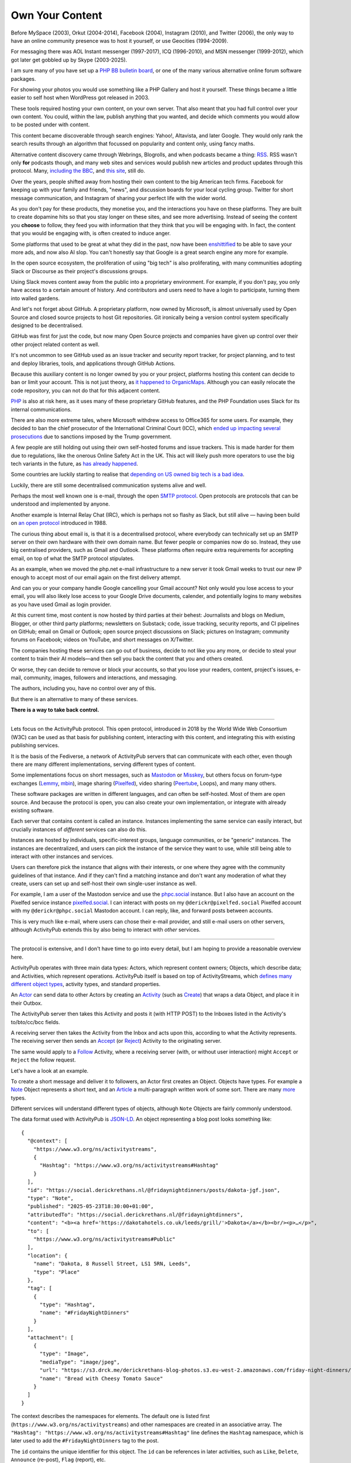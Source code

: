 Own Your Content
================

.. articleMetaData::
   :Where: London, UK
   :Date: 2025-06-12 16:15 Europe/London
   :Tags: blog, php, fediverse
   :Short: own-your-content

Before MySpace (2003), Orkut (2004-2014), Facebook (2004), Instagram (2010),
and Twitter (2006), the only way to have an online community presence was to
host it yourself, or use Geocities (1994-2009).

.. image:: images/fediverse-icq.jpg
    :align: right

For messaging there was AOL Instant messenger (1997-2017), ICQ (1996-2010),
and MSN messenger (1999-2012), which got later get gobbled up by Skype
(2003-2025).

I am sure many of you have set up a `PHP BB bulletin board
<https://www.phpbb.com/>`_, or one of the many various alternative online
forum software packages.

For showing your photos you would use something like a PHP Gallery and host it
yourself. These things became a little easier to self host when WordPress got
released in 2003.

These tools required hosting your own content, on your own server. That also
meant that you had full control over your own content. You could, within the
law, publish anything that you wanted, and decide which comments you would
allow to be posted under with content.

This content became discoverable through search engines: Yahoo!, Altavista,
and later Google. They would only rank the search results through an algorithm
that focussed on popularity and content only, using fancy maths.

Alternative content discovery came through Webrings, Blogrolls, and when
podcasts became a thing: `RSS <https://en.wikipedia.org/wiki/RSS>`_. RSS
wasn't only **for** podcasts though, and many web sites and services would
publish new articles and product updates through this protocol. Many,
`including the BBC <https://feeds.bbci.co.uk/news/rss.xml>`_, and `this site
<https://derickrethans.nl/feed.xml>`_, still do.

Over the years, people shifted away from hosting their own content to the big
American tech firms. Facebook for keeping up with your family and friends,
"news", and discussion boards for your local cycling group. Twitter for short
message communication, and Instagram of sharing your perfect life with the
wider world.

As you don't pay for these products, they monetise you, and the interactions
you have on these platforms. They are built to create dopamine hits so that
you stay longer on these sites, and see more advertising. Instead of seeing
the content you **choose** to follow, they feed you with information that they
think that you will be engaging with. In fact, the content that you would be
engaging with, is often created to induce anger.

Some platforms that used to be great at what they did in the past, now have
been `enshittified <https://en.wikipedia.org/wiki/Enshittification>`_ to be
able to save your more ads, and now also AI slop. You can't honestly say that
Google is a great search engine any more for example.

In the open source ecosystem, the proliferation of using "big tech" is also
proliferating, with many communities adopting Slack or Discourse as their
project's discussions groups.

Using Slack moves content away from the public into a proprietary environment.
For example, if you don't pay, you only have access to a certain amount of
history. And contributors and users need to have a login to participate,
turning them into walled gardens.

And let's not forget about GitHub. A proprietary platform, now owned by
Microsoft, is almost universally used by Open Source and closed source
projects to host Git repositories. Git ironically being a version control
system specifically designed to be decentralised.

GitHub was first for just the code, but now many Open Source projects and
companies have given up control over their other project related content as
well.

It's not uncommon to see GitHub used as an issue tracker and security report
tracker, for project planning, and to test and deploy libraries, tools,
and applications through GitHub Actions.

Because this auxiliary content is no longer owned by you or your project,
platforms hosting this content can decide to ban or limit your account. This
is not just theory, as `it happened to OrganicMaps
<https://mastodon.social/@organicmaps/114155428924741370>`_. Although you can
easily relocate the code repository, you can not do that for this adjacent
content.

`PHP <https://www.php.net>`_ is also at risk here, as it uses many of these
proprietary GitHub features, and the PHP Foundation uses Slack for its
internal communications.

.. image:: images/fediverse-icc.jpg
    :align: left

There are also more extreme tales, where Microsoft withdrew access to
Office365 for some users. For example, they decided to ban the chief
prosecutor of the International Criminal Court (ICC), which `ended up
impacting several prosecutions
<https://www.euronews.com/2025/05/15/trumps-sanctions-on-icc-halt-tribunals-work-staffers-claim>`_
due to sanctions imposed by the Trump government.

A few people are still holding out using their own self-hosted forums and
issue trackers. This is made harder for them due to regulations, like
the onerous Online Safety Act in the UK. This act will likely push more
operators to use the big tech variants in the future, as `has already happened
<https://alecmuffett.com/article/112834>`_.

Some countries are luckily starting to realise that `depending on US owned big
tech is a bad idea
<https://nltimes.nl/2025/05/20/microsofts-icc-email-block-triggers-dutch-concerns-dependence-us-tech>`_.

Luckily, there are still some decentralised communication systems alive and well.

Perhaps the most well known one is e-mail, through the open `SMTP protocol
<https://datatracker.ietf.org/doc/html/rfc5321>`_. Open protocols are protocols
that can be understood and implemented by anyone.

Another example is Internal Relay Chat (IRC), which is perhaps not so flashy
as Slack, but still alive — having been build on `an open protocol
<https://datatracker.ietf.org/doc/html/rfc1459>`_ introduced in 1988.

The curious thing about email is, is that it is a decentralised protocol,
where everybody can technically set up an SMTP server on their own hardware
with their own domain name. But fewer people or companies now do so. Instead,
they use big centralised providers, such as Gmail and Outlook. These platforms
often require extra requirements for accepting email, on top of what the
SMTP protocol stipulates.

As an example, when we moved the php.net e-mail infrastructure to a new server
it took Gmail weeks to trust our new IP enough to accept most of our email
again on the first delivery attempt.

And can you or your company handle Google cancelling your Gmail account? Not
only would you lose access to your email, you will also likely lose access to
your Google Drive documents, calender, and potentially logins to many
websites as you have used Gmail as login provider.

At this current time, most content is now hosted by third parties at their
behest: Journalists and blogs on Medium, Blogger, or other third party
platforms; newsletters on Substack; code, issue tracking, security reports,
and CI pipelines on GitHub; email on Gmail or Outlook; open source project
discussions on Slack; pictures on Instagram; community forums on Facebook;
videos on YouTube, and short messages on X/Twitter.

The companies hosting these services can go out of business, decide to not
like you any more, or decide to steal your content to train their AI
models—and then sell you back the content that you and others created.

Or worse, they can decide to remove or block your accounts, so that you lose
your readers, content, project's issues, e-mail, community, images, followers
and interactions, and messaging.

The authors, including you, have no control over any of this.

But there is an alternative to many of these services.

**There is a way to take back control.**

----

Lets focus on the ActivityPub protocol. This open protocol, introduced in 2018
by the World Wide Web Consortium (W3C) can be used as that basis for
publishing content, interacting with this content, and integrating this with
existing publishing services.

.. image:: images/fediverse-branches.jpg
    :title: https://axbom.com/fediverse/ — CC-BY-SA 3.0
    :align: left

It is the basis of the Fediverse, a network of ActivityPub servers that can
communicate with each other, even though there are many different
implementations, serving different types of content.

Some implementations focus on short messages, such as `Mastodon
<https://joinmastodon.org/>`_ or `Misskey <https://misskey-hub.net/en/>`_, but
others focus on forum-type exchanges (`Lemmy <https://join-lemmy.org/>`_,
`mbin <https://joinmbin.org/>`_), image sharing (`Pixelfed
<https://pixelfed.org/>`_), video sharing (`Peertube
<https://joinpeertube.org/>`_, Loops), and many many others.

These software packages are written in different languages, and can often be
self-hosted. Most of them are open source. And because the protocol is open,
you can also create your own implementation, or integrate with already
existing software.

Each server that contains content is called an instance. Instances
implementing the same service can easily interact, but crucially instances of
*different* services can also do this.

Instances are hosted by individuals, specific-interest
groups, language communities, or be "generic" instances. The instances are
decentralized, and users can pick the instance of the service they want to
use, while still being able to interact with other instances and services.

Users can therefore pick the instance that aligns with their interests, or one
where they agree with the community guidelines of that instance. And if they
can't find a matching instance and don't want any moderation of what they create,
users can set up and self-host their own single-user instance as well.

For example, I am a user of the Mastodon service and use the `phpc.social
<https://phpc.social/about>`_ instance. But I also have an account on the
Pixelfed service instance `pixelfed.social <https://pixelfed.social/i/web>`_.
I can interact with posts on my ``@derickr@pixelfed.social`` Pixelfed account
with my ``@derickr@phpc.social`` Mastodon account. I can reply, like, and
forward posts between accounts.

This is very much like e-mail, where users can chose their e-mail
provider, and still e-mail users on other servers, although ActivityPub extends
this by also being to interact with *other* services.

----

The protocol is extensive, and I don't have time to go into every detail, but
I am hoping to provide a reasonable overview here.

ActivityPub operates with three main data types: Actors, which represent
content owners; Objects, which describe data; and Activities, which represent
operations. ActivityPub itself is based on top of ActivityStreams, which
`defines many different object types
<https://www.w3.org/ns/activitystreams>`_, activity types, and standard
properties.

.. image:: images/fediverse-parts.jpg

An `Actor <https://www.w3.org/TR/activitystreams-vocabulary/#actor-types>`_
can send data to other Actors by creating an `Activity
<https://www.w3.org/TR/activitystreams-vocabulary/#activity-types>`_ (such as
`Create <https://www.w3.org/TR/activitystreams-vocabulary/#dfn-create>`_) that
wraps a data Object, and place it in their Outbox.

The ActivityPub server then takes this Activity and posts it (with HTTP POST)
to the Inboxes listed in the Activity's to/bto/cc/bcc fields.

A receiving server then takes the Activity from the Inbox and acts upon this,
according to what the Activity represents. The receiving server then sends an `Accept
<https://www.w3.org/TR/activitystreams-vocabulary/#dfn-accept>`_ (or
`Reject <https://www.w3.org/TR/activitystreams-vocabulary/#dfn-reject>`_)
Activity to the originating server.

The same would apply to a `Follow
<https://www.w3.org/TR/activitystreams-vocabulary/#dfn-follow>`_ Activity,
where a receiving server (with, or without user interaction) might ``Accept``
or ``Reject`` the follow request.

Let's have a look at an example.

To create a short message and deliver it to followers, an Actor
first creates an Object. Objects have types. For example a `Note
<https://www.w3.org/TR/activitystreams-vocabulary/#dfn-note>`_ Object
represents a short text, and an `Article
<https://www.w3.org/TR/activitystreams-vocabulary/#dfn-article>`_ a
multi-paragraph written work of some sort. There are many `more
<https://www.w3.org/TR/activitystreams-vocabulary/#activity-types>`_ types.

Different services will understand different types of objects, although
``Note`` Objects are fairly commonly understood.

The data format used with ActivityPub is `JSON-LD <https://en.wikipedia.org/wiki/JSON-LD>`_. An object representing a
blog post looks something like::

  {
    "@context": [
      "https://www.w3.org/ns/activitystreams",
      {
        "Hashtag": "https://www.w3.org/ns/activitystreams#Hashtag"
      }
    ],
    "id": "https://social.derickrethans.nl/@fridaynightdinners/posts/dakota-jgf.json",
    "type": "Note",
    "published": "2025-05-23T18:30:00+01:00",
    "attributedTo": "https://social.derickrethans.nl/@fridaynightdinners",
    "content": "<b><a href='https://dakotahotels.co.uk/leeds/grill/'>Dakota</a></b><br/><p>…</p>",
    "to": [
      "https://www.w3.org/ns/activitystreams#Public"
    ],
    "location": {
      "name": "Dakota, 8 Russell Street, LS1 5RN, Leeds",
      "type": "Place"
    },
    "tag": [
      {
        "type": "Hashtag",
        "name": "#FridayNightDinners"
      }
    ],
    "attachment": [
      {
        "type": "Image",
        "mediaType": "image/jpeg",
        "url": "https://s3.drck.me/derickrethans-blog-photos.s3.eu-west-2.amazonaws.com/friday-night-dinners/dakota-1.jpg",
        "name": "Bread with Cheesy Tomato Sauce"
      }
    ]
  }

The context describes the namespaces for elements. The default one is listed
first (``https://www.w3.org/ns/activitystreams``) and other namespaces are
created in an associative array. The ``"Hashtag":
"https://www.w3.org/ns/activitystreams#Hashtag"`` line defines the ``Hashtag``
namespace, which is later used to add the ``#FridayNightDinners`` tag to the
post.

The ``id`` contains the unique identifier for this object. The ``id`` can be
references in later activities, such as ``Like``, ``Delete``, ``Announce``
(re-post), ``Flag`` (report), etc.

The ``type`` defines the object's data type, in this case, ``Note``: a short text.

Actually, in this implementation I slightly misuse the ``Note`` type, as I
also use it for full articles, which ostensibly should rather be an
``Article`` or `Page <https://www.w3.org/TR/activitystreams-vocabulary/#dfn-page>`_.
The reason for this is, is that Mastodon does not support ``Article`` or
``Page`` objects.

The `published
<https://www.w3.org/TR/activitystreams-vocabulary/#dfn-published>`_ property
describes the date and time at which the object was published — not
necessarily when an Activity is created for it.

The `content <https://www.w3.org/TR/activitystreams-vocabulary/#dfn-content>`_
property contains the Object's content — by default this is HTML encoded as
JSON. It is also possible to use other MIME media types through the `mediaType
<https://www.w3.org/TR/activitystreams-vocabulary/#dfn-mediatype>`_ property.
You can see this used in the sub-object in the ``attachment``.

The `to <https://www.w3.org/TR/activitystreams-vocabulary/#dfn-to>`_ and `cc
<https://www.w3.org/TR/activitystreams-vocabulary/#dfn-cc>`_ properties are
used to instruct a receiving server where to direct the activity to. In this
example, it is just sending it to the Public realm, but it is more common to
use ``to`` it to the followers of this Actor, and ``cc`` to the Public realm::

  "to" : [
    "https://fosstodon.org/users/php/followers"
  ],
  "cc" : [
    "https://www.w3.org/ns/activitystreams#Public"
  ]

`location <https://www.w3.org/TR/activitystreams-vocabulary/#dfn-location>`_
indicates a physical or logical location that is associated with this object.
This property is not always understood by every ActivityPub implementation,
for example, Mastodon does not support it.

And then lastly, we have the `tag
<https://www.w3.org/TR/activitystreams-vocabulary/#dfn-tag>`_ and `attachment
<https://www.w3.org/TR/activitystreams-vocabulary/#dfn-attachment>`_
properties that associate other information with this Object. Tags are
prominently used for hashtags, and attachments for linking in additional
objects that need special handling, such as this Image object.

In order to deliver this ``Note`` to an Actor's followers, the implementation
needs to wrap this in an Activity::

  {
    "@context": [
      "https://www.w3.org/ns/activitystreams",
    ],
    "id": "https://social.derickrethans.nl/@fridaynightdinners/posts/a7c1b1fd04884a2e4c7f2c86743f5df9#Create",
    "type": "Create",
    "actor": "https://social.derickrethans.nl/@fridaynightdinners",
    "to" : [
      "https://fosstodon.org/users/php/followers"
    ],
    "cc" : [
      "https://www.w3.org/ns/activitystreams#Public"
    ]
    "object": …
  }

The contents of the ``object`` property in the case of the ``Create`` Activity
would be the Object from above, with the ``to`` and ``cc`` fields copied
from that Object. The ``id`` is also often similar to the embedded Object's
``id`` — in this implementation ``#Create`` is added to the end of it.

When a server receives this ``Create`` activity in its inbox, it first needs
to make sure that the activity is in fact sent by the Actor mentioned in the
Activity — you wouldn't want impersonations.

The server can do that, because with the ``POST`` request, the sending server also
includes cryptographic hashes in its HTTP headers.

For each message that it sends, it:

- Creates a ``sha256`` digest of the text representing the JSON payload.
- Formats a signing key: ``(request-target): post {$path}\nhost:
  {$targetHost}\ndate: {$date}\ndigest: SHA-256={$digest}`` which includes the URL
  of the inbox it POSTs to (``$path``), the host, the current date in the
  format ``D, d M Y H:i:s \G\M\T``, as well as the ``$digest`` it has just created.
- Retrieves the private key from the Actor.
- Uses this private key to sign the signature.
- Encodes this signature in base 64 and formats it again with a different
  format: ``'keyId="' . $keyId .
  '",algorithm="rsa-sha256",headers="(request-target) host date
  digest",signature="' . $signature . '"'``.
- And then includes the host, date, payload digest, and this newly formatted
  signature in the HTTP headers.

This signing algorithm was probably the hardest part of my implementation.

Retrieving the private key from the Actor is achieved by requesting the
Actor's JSON object from the ``actor`` property
(``https://social.derickrethans.nl/@fridaynightdinners``), which looks like this::

  {
    "@context": [
      "https://www.w3.org/ns/activitystreams",
      "https://w3id.org/security/v1"
    ],
    "id": "https://social.derickrethans.nl/@fridaynightdinners",
    "type": "Person",
    "following": "https://social.derickrethans.nl/@fridaynightdinners/following",
    "followers": "https://social.derickrethans.nl/@fridaynightdinners/followers",
    "inbox": "https://social.derickrethans.nl/@fridaynightdinners/inbox",
    "outbox": "https://social.derickrethans.nl/@fridaynightdinners/outbox",
    "preferredUsername": "fridaynightdinners",
    "name": "Friday Night Dinners",
    "summary": "Hi! We are …",
    "url": "https://social.derickrethans.nl/@fridaynightdinners",
    "manuallyApprovesFollowers": false,
    "discoverable": true,
    "indexable": true,
    "published": "2024-02-05T18:59:09Z",
    "icon": {
      "type": "Image",
      "mediaType": "image/jpeg",
      "url": "https://media.phpc.social/cache/accounts/avatars/111/851/729/954/932/528/original/196af8039f5c41bb.jpg"
    },
    "image": {
      "type": "Image",
      "mediaType": "image/jpeg",
      "url": "https://media.phpc.social/cache/accounts/headers/111/851/729/954/932/528/original/a85d3e0b1408f0c9.jpg"
    },
    "publicKey": {
      "id": "https://social.derickrethans.nl/@fridaynightdinners#main-key",
      "owner": "https://social.derickrethans.nl/@fridaynightdinners",
      "publicKeyPem": "-----BEGIN PUBLIC KEY-----\nMIIBIjANBgkqhkiG9w…JOc\nHwIDAQAB\n-----END PUBLIC KEY-----\n"
    },
    "endpoints": {
      "sharedInbox": "https://social.derickrethans.nl/@fridaynightdinners/inbox"
    }
  }

The relevant property to look at for signing is the ``publicKey`` property. It
includes the key-id
(``https://social.derickrethans.nl/@fridaynightdinners#main-key``), the owner
(this Actor), and the public key to use by the receiving server to check the
signature that the sending server has created with the secret part of this
key.

The public and private key pair are created when an Actor is created.

The ``Person`` object also includes the Inbox and Outbox URLs, and URLs for
retrieving the followers and which Actors this Actor is following.

The user name (``preferredUsername``, textual user name (``name``),
description (``summary``), and some images (``icon`` and ``image``), are also
present.

A service can find this Actor JSON document by using `Webfinger
<https://en.wikipedia.org/wiki/WebFinger>`_, a protocol specified by the IETF
to allow for the discovery of information about people defined by a URI.

Services that implement Webfinger would request the following URL on the
accompanying domain. To find the actor for my blog's ActivityPub presence, a
service would GET the following URL::

  https://social.derickrethans.nl/.well-known/webfinger?resource=acct:blog@social.derickrethans.nl

This returns the following JSON document::

  {
    "subject": "acct:blog@social.derickrethans.nl",
    "links": [
      {
        "rel": "self",
        "type": "application/activity+json",
        "href": "https://social.derickrethans.nl/@blog"
      }
    ]
  }

The service then uses the ``href`` property from this document
(``https://social.derickrethans.nl/@blog``) to retrieve the Actor description.

These four parts is what makes the Fediverse tick.

This is just a quick overview of what goes on technically, but it is perhaps
more interesting to see what you can do with it.

I was originally interested in sharing the restaurant reviews that my wife and
I write for our `Friday Night Dinners <https://friday-night-dinners.co.uk/>`_
website with my Mastodon followers.

For that to work, I had to do a few things.

First I had to create a website (https://social.derickrethans.nl) with routes
that would accept `Follow
<https://www.w3.org/TR/activitystreams-vocabulary/#dfn-follow>`_ Activities to
add Actors to send reviews to. Secondly, I had to create a script 
to send each review (as ``Note``) to these followers.

After a few initial hacks, I settled on implementing library that implements
an API that would act on Activities posted to the ``inbox`` that an Actor
description provided. 

Since then, it also accepts GET requests for the Actor, the ``following`` and
``followers`` collections, the ``outbox`` containing all posted Notes, and a
route to return the data of each Note itself.

For the inbox, I first implemented the ``Follow`` and ``Undo/Follow``
Activities to manage followers. I then followed that up with the ``Like`` and
``Undo/Like`` Activities to store and collect which users had liked each post.

This information is shared with my blogging system, which shows these likes
under each article.

The last handler for the ``inbox`` that I added is for the ``Create``
Activity, so that I can also capture Fediverse replies to each post. This is
still fairly primitive as it can't handle replies to replies just yet. But it
does allow me to integrate first-level replies to ActivityPub posts with my
blogging software through a callback.

The implementation of this is available at https://github.com/derickr/activitypub

After integrating sharing posts through ActivityPub for Friday Night Dinners,
I also added an integration with my actual blog, https://derickrethans.nl.

The article on `Unicode Collation Sorting
<https://derickrethans.nl/unicode-collation-sorting.html>`_ can be found as
ActivityPub document at https://social.derickrethans.nl/@blog/posts/7ec0d8e4fb538b5b4534bad5e4e13ad6

As there were likes and replies, they now appear under the article as well:
https://derickrethans.nl/unicode-collation-sorting.html#likes

----

My website is not the only ActivityPub integration.

`Terrence Eden <https://shkspr.mobi/blog/>`_ has created an ActivityPub Server
in `a single page <https://gitlab.com/edent/activitypub-single-php-file/>`_ —
he **insists** that this is not for production use.

WordPress has a `plugin <https://wordpress.org/plugins/activitypub/>`_ to make
all articles available to the Fediverse. 404media also makes their articles
available through their Flipboard user https://flipboard.com/@404media.

And if you don't want to create an integration but use already existing
software, it is also possible to self-host a Mastodon instance, or use an
existing "shared hosting" provider where it costs around £10/month.

Or you can join an instance for your community, such as phpc.social. The
benefits from using a larger instance is that you get a moderation team for
free. They will action on user reports and apply their own moderation rules.
In some cases, they will need to block users, mostly from other instances, or
block full instances in case these are violating the community's rules.
Blocking other instances is called "de-federation", and this is a decision
that instance owners can independently make.

.. image:: images/fediverse-web.jpg
    :align: right

Some instances for example have de-federated with Threads, Meta's short
message social media website that is Fediverse enabled. Others have decided
not to do so, or not so yet.

Whichever option you pick, you will have full control over your output, but
also on what you see. The Fediverse has a strong mantra to also not use
algorithms to decide what you can see, or what you see first; nor is it
particularly keen on any sort of tracking or non-organic advertising. `Unlike
big-tech apps <https://www.zeropartydata.es/p/localhost-tracking-explained-it-could>_`,
the apps for the Fediverse have the fewest amount of permissions they can get
away with. And even if one of them would request more, you can always select
another one.

There is also the opportunity of instances or services to require payments for
access to the content. You would only be able to "follow" users when you have
an ongoing subscription. Of course, that does rely on instances not sharing
these private Notes or Articles with the wider world.

If in the future, a service, or instance, starts injecting ads into the stream
of content that you see, you can move your user account to another instance.

As an example, if Meta's Threads service starts publishing ads to random
followers, it will certainly get de-federated.

The power of the Fediverse is to give you control over your content. You can
publish it through many different channels, and they can all interact. 

As `JA Westenberg said <https://mastodon.social/@Daojoan/114587431688413845>`_:

   RSS never tracked you.

   Email never throttled you.

   Blogs never begged for dopamine.

   The old web wasn't perfect.

   But it was yours.

Just like the web used to be before the algorithms, the advertising, the
tracking, and corporations selling your data to shady data-brokers.

*Instead of being the product, with ActivityPub and the Fediverse, you're back
in control.*
